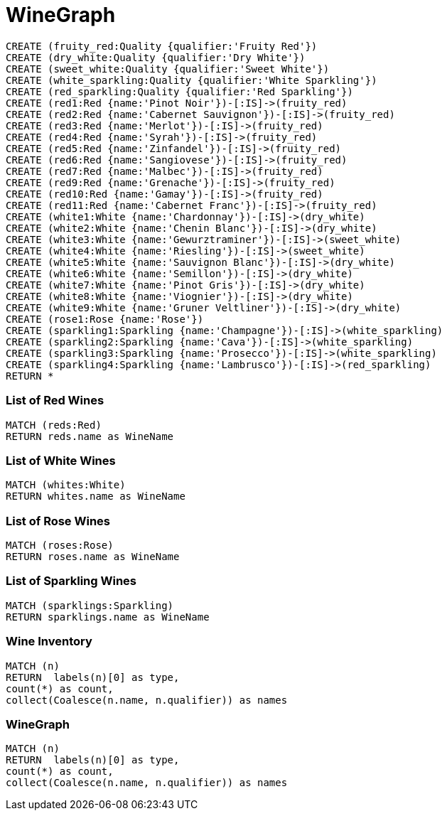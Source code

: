 = WineGraph =
 
:neo4j-version: 2.0.0
:author: Adam H
:twitter: @ah3rz
:tags: domain:retail
 
 
//setup
[source,cypher]
----
CREATE (fruity_red:Quality {qualifier:'Fruity Red'})
CREATE (dry_white:Quality {qualifier:'Dry White'})
CREATE (sweet_white:Quality {qualifier:'Sweet White'})
CREATE (white_sparkling:Quality {qualifier:'White Sparkling'})
CREATE (red_sparkling:Quality {qualifier:'Red Sparkling'})
CREATE (red1:Red {name:'Pinot Noir'})-[:IS]->(fruity_red)
CREATE (red2:Red {name:'Cabernet Sauvignon'})-[:IS]->(fruity_red)
CREATE (red3:Red {name:'Merlot'})-[:IS]->(fruity_red)
CREATE (red4:Red {name:'Syrah'})-[:IS]->(fruity_red)
CREATE (red5:Red {name:'Zinfandel'})-[:IS]->(fruity_red)
CREATE (red6:Red {name:'Sangiovese'})-[:IS]->(fruity_red)
CREATE (red7:Red {name:'Malbec'})-[:IS]->(fruity_red)
CREATE (red9:Red {name:'Grenache'})-[:IS]->(fruity_red)
CREATE (red10:Red {name:'Gamay'})-[:IS]->(fruity_red)
CREATE (red11:Red {name:'Cabernet Franc'})-[:IS]->(fruity_red)
CREATE (white1:White {name:'Chardonnay'})-[:IS]->(dry_white)
CREATE (white2:White {name:'Chenin Blanc'})-[:IS]->(dry_white)
CREATE (white3:White {name:'Gewurztraminer'})-[:IS]->(sweet_white)
CREATE (white4:White {name:'Riesling'})-[:IS]->(sweet_white)
CREATE (white5:White {name:'Sauvignon Blanc'})-[:IS]->(dry_white)
CREATE (white6:White {name:'Semillon'})-[:IS]->(dry_white)
CREATE (white7:White {name:'Pinot Gris'})-[:IS]->(dry_white)
CREATE (white8:White {name:'Viognier'})-[:IS]->(dry_white)
CREATE (white9:White {name:'Gruner Veltliner'})-[:IS]->(dry_white)
CREATE (rose1:Rose {name:'Rose'})
CREATE (sparkling1:Sparkling {name:'Champagne'})-[:IS]->(white_sparkling)
CREATE (sparkling2:Sparkling {name:'Cava'})-[:IS]->(white_sparkling)
CREATE (sparkling3:Sparkling {name:'Prosecco'})-[:IS]->(white_sparkling)
CREATE (sparkling4:Sparkling {name:'Lambrusco'})-[:IS]->(red_sparkling)
RETURN *
 
----

=== List of Red Wines
 
[source, cypher]
----
MATCH (reds:Red)
RETURN reds.name as WineName
 
----
 
//table

=== List of White Wines 
 
[source, cypher]
----
MATCH (whites:White)
RETURN whites.name as WineName
 
----
 
//table
 
=== List of Rose Wines 
 
[source, cypher]
----
MATCH (roses:Rose)
RETURN roses.name as WineName
 
----
 
//table

=== List of Sparkling Wines 
 
[source, cypher]
----
MATCH (sparklings:Sparkling)
RETURN sparklings.name as WineName
 
----
 
//table
 
=== Wine Inventory
 
[source, cypher]
----
MATCH (n)
RETURN  labels(n)[0] as type,
count(*) as count,
collect(Coalesce(n.name, n.qualifier)) as names
----
 
//table

=== WineGraph
 
[source, cypher]
----
MATCH (n)
RETURN  labels(n)[0] as type,
count(*) as count,
collect(Coalesce(n.name, n.qualifier)) as names
----
 
//graph